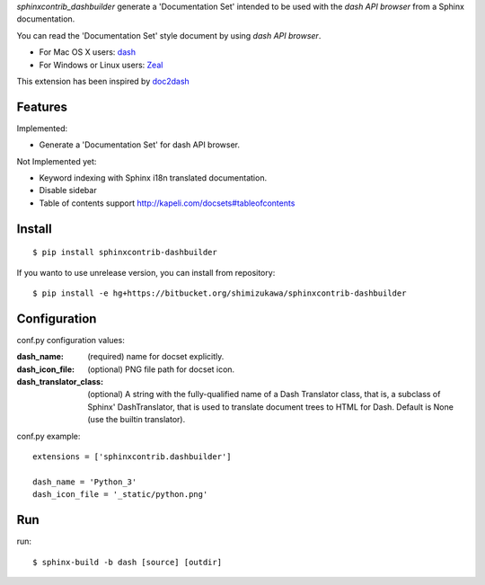 `sphinxcontrib_dashbuilder` generate a 'Documentation Set' intended to be used with the `dash API browser` from a Sphinx documentation.

You can read the 'Documentation Set' style document by using `dash API browser`.

* For Mac OS X users: dash_
* For Windows or Linux users: Zeal_

This extension has been inspired by doc2dash_

.. _dash: http://kapeli.com/dash
.. _Zeal: http://zealdocs.org/
.. _doc2dash: https://pypi.python.org/pypi/doc2dash

Features
==========

Implemented:

* Generate a 'Documentation Set' for dash API browser.


Not Implemented yet:

* Keyword indexing with Sphinx i18n translated documentation.
* Disable sidebar
* Table of contents support http://kapeli.com/docsets#tableofcontents


Install
========

::

   $ pip install sphinxcontrib-dashbuilder


If you wanto to use unrelease version, you can install from repository::

   $ pip install -e hg+https://bitbucket.org/shimizukawa/sphinxcontrib-dashbuilder


Configuration
================

conf.py configuration values:

:dash_name:
   (required) name for docset explicitly.
:dash_icon_file:
   (optional) PNG file path for docset icon.
:dash_translator_class:
   (optional) A string with the fully-qualified name of a
   Dash Translator class, that is, a subclass of Sphinx' DashTranslator,
   that is used to translate document trees to HTML for Dash.
   Default is None (use the builtin translator).


conf.py example::

   extensions = ['sphinxcontrib.dashbuilder']

   dash_name = 'Python_3'
   dash_icon_file = '_static/python.png'


Run
======

run::

   $ sphinx-build -b dash [source] [outdir]
